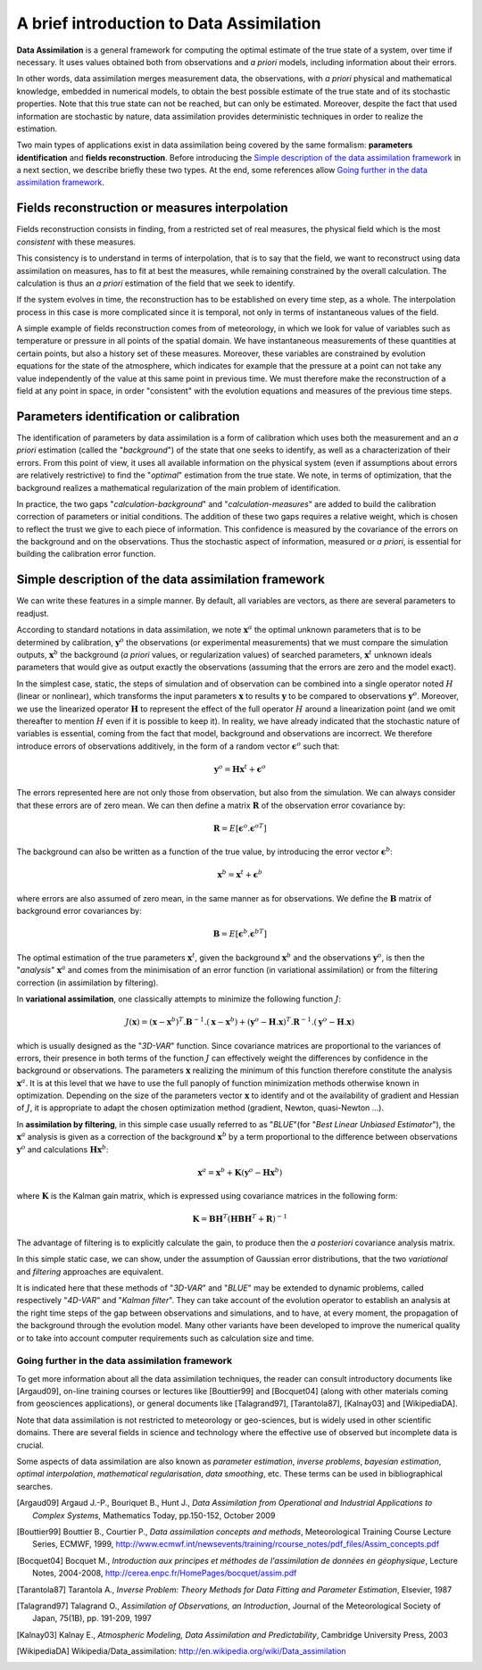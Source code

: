 .. _section_theory:

================================================================================
A brief introduction to Data Assimilation
================================================================================

**Data Assimilation** is a general framework for computing the optimal estimate
of the true state of a system, over time if necessary. It uses values obtained
both from observations and *a priori* models, including information about their
errors.

In other words, data assimilation merges measurement data, the observations,
with *a priori* physical and mathematical knowledge, embedded in numerical
models, to obtain the best possible estimate of the true state and of its
stochastic properties. Note that this true state can not be reached, but can
only be estimated. Moreover, despite the fact that used information are
stochastic by nature, data assimilation provides deterministic techniques in
order to realize the estimation.

Two main types of applications exist in data assimilation being covered by the
same formalism: **parameters identification** and **fields reconstruction**.
Before introducing the `Simple description of the data assimilation framework`_
in a next section, we describe briefly these two types. At the end, some
references allow `Going further in the data assimilation framework`_.

Fields reconstruction or measures interpolation
-----------------------------------------------

Fields reconstruction consists in finding, from a restricted set of real
measures, the physical field which is the most *consistent* with these measures.

This consistency is to understand in terms of interpolation, that is to say that
the field, we want to reconstruct using data assimilation on measures, has to
fit at best the measures, while remaining constrained by the overall
calculation. The calculation is thus an *a priori* estimation of the field that
we seek to identify.

If the system evolves in time, the reconstruction has to be established on every
time step, as a whole. The interpolation process in this case is more
complicated since it is temporal, not only in terms of instantaneous values of
the field.

A simple example of fields reconstruction comes from of meteorology, in which we
look for value of variables such as temperature or pressure in all points of the
spatial domain. We have instantaneous measurements of these quantities at
certain points, but also a history set of these measures. Moreover, these
variables are constrained by evolution equations for the state of the
atmosphere, which indicates for example that the pressure at a point can not
take any value independently of the value at this same point in previous time.
We must therefore make the reconstruction of a field at any point in space, in
order "consistent" with the evolution equations and measures of the previous
time steps.

Parameters identification or calibration
----------------------------------------

The identification of parameters by data assimilation is a form of calibration
which uses both the measurement and an *a priori* estimation (called the
"*background*") of the state that one seeks to identify, as well as a
characterization of their errors. From this point of view, it uses all available
information on the physical system (even if assumptions about errors are
relatively restrictive) to find the "*optimal*" estimation from the true state.
We note, in terms of optimization, that the background realizes a mathematical
regularization of the main problem of identification.

In practice, the two gaps "*calculation-background*" and
"*calculation-measures*" are added to build the calibration correction of
parameters or initial conditions. The addition of these two gaps requires a
relative weight, which is chosen to reflect the trust we give to each piece of
information. This confidence is measured by the covariance of the errors on the
background and on the observations. Thus the stochastic aspect of information,
measured or *a priori*, is essential for building the calibration error
function.

Simple description of the data assimilation framework
-----------------------------------------------------

We can write these features in a simple manner. By default, all variables are
vectors, as there are several parameters to readjust.

According to standard notations in data assimilation, we note
:math:`\mathbf{x}^a` the optimal unknown parameters that is to be determined by
calibration, :math:`\mathbf{y}^o` the observations (or experimental
measurements) that we must compare the simulation outputs, :math:`\mathbf{x}^b`
the background (*a priori* values, or regularization values) of searched
parameters, :math:`\mathbf{x}^t` unknown ideals parameters that would give as
output exactly the observations (assuming that the errors are zero and the model
exact).

In the simplest case, static, the steps of simulation and of observation can be
combined into a single operator noted :math:`H` (linear or nonlinear), which
transforms the input parameters :math:`\mathbf{x}` to results :math:`\mathbf{y}`
to be compared to observations :math:`\mathbf{y}^o`. Moreover, we use the
linearized operator :math:`\mathbf{H}` to represent the effect of the full
operator :math:`H` around a linearization point (and we omit thereafter to
mention :math:`H` even if it is possible to keep it). In reality, we have already
indicated that the stochastic nature of variables is essential, coming from the
fact that model, background and observations are incorrect. We therefore
introduce errors of observations additively, in the form of a random vector
:math:`\mathbf{\epsilon}^o` such that:

.. math:: \mathbf{y}^o = \mathbf{H} \mathbf{x}^t + \mathbf{\epsilon}^o

The errors represented here are not only those from observation, but also from
the simulation. We can always consider that these errors are of zero mean. We
can then define a matrix :math:`\mathbf{R}` of the observation error covariance
by:

.. math:: \mathbf{R} = E[\mathbf{\epsilon}^o.{\mathbf{\epsilon}^o}^T]

The background can also be written as a function of the true value, by
introducing the error vector :math:`\mathbf{\epsilon}^b`:

.. math:: \mathbf{x}^b = \mathbf{x}^t + \mathbf{\epsilon}^b

where errors are also assumed of zero mean, in the same manner as for
observations. We define the :math:`\mathbf{B}` matrix of background error
covariances by:

.. math:: \mathbf{B} = E[\mathbf{\epsilon}^b.{\mathbf{\epsilon}^b}^T]

The optimal estimation of the true parameters :math:`\mathbf{x}^t`, given the
background :math:`\mathbf{x}^b` and the observations :math:`\mathbf{y}^o`, is
then the "*analysis*" :math:`\mathbf{x}^a` and comes from the minimisation of an
error function (in variational assimilation) or from the filtering correction (in
assimilation by filtering).

In **variational assimilation**, one classically attempts to minimize the
following function :math:`J`:

.. math:: J(\mathbf{x})=(\mathbf{x}-\mathbf{x}^b)^T.\mathbf{B}^{-1}.(\mathbf{x}-\mathbf{x}^b)+(\mathbf{y}^o-\mathbf{H}.\mathbf{x})^T.\mathbf{R}^{-1}.(\mathbf{y}^o-\mathbf{H}.\mathbf{x})

which is usually designed as the "*3D-VAR*" function. Since covariance matrices
are proportional to the variances of errors, their presence in both terms of the
function :math:`J` can effectively weight the differences by confidence in the
background or observations. The parameters :math:`\mathbf{x}` realizing the
minimum of this function therefore constitute the analysis :math:`\mathbf{x}^a`.
It is at this level that we have to use the full panoply of function
minimization methods otherwise known in optimization. Depending on the size of
the parameters vector :math:`\mathbf{x}` to identify and ot the availability of
gradient and Hessian of :math:`J`, it is appropriate to adapt the chosen
optimization method (gradient, Newton, quasi-Newton ...).

In **assimilation by filtering**, in this simple case usually referred to as
"*BLUE*"(for "*Best Linear Unbiased Estimator*"), the :math:`\mathbf{x}^a`
analysis is given as a correction of the background :math:`\mathbf{x}^b` by a
term proportional to the difference between observations :math:`\mathbf{y}^o`
and calculations :math:`\mathbf{H}\mathbf{x}^b`:

.. math:: \mathbf{x}^a = \mathbf{x}^b + \mathbf{K}(\mathbf{y}^o - \mathbf{H}\mathbf{x}^b)

where :math:`\mathbf{K}` is the Kalman gain matrix, which is expressed using
covariance matrices in the following form:

.. math:: \mathbf{K} = \mathbf{B}\mathbf{H}^T(\mathbf{H}\mathbf{B}\mathbf{H}^T+\mathbf{R})^{-1}

The advantage of filtering is to explicitly calculate the gain, to produce then
the *a posteriori* covariance analysis matrix.

In this simple static case, we can show, under the assumption of Gaussian error
distributions, that the two *variational* and *filtering* approaches are
equivalent.

It is indicated here that these methods of "*3D-VAR*" and "*BLUE*" may be
extended to dynamic problems, called respectively "*4D-VAR*" and "*Kalman
filter*". They can take account of the evolution operator to establish an
analysis at the right time steps of the gap between observations and simulations,
and to have, at every moment, the propagation of the background through the
evolution model. Many other variants have been developed to improve the
numerical quality or to take into account computer requirements such as
calculation size and time.

Going further in the data assimilation framework
++++++++++++++++++++++++++++++++++++++++++++++++

To get more information about all the data assimilation techniques, the reader
can consult introductory documents like [Argaud09], on-line training courses or
lectures like [Bouttier99] and [Bocquet04] (along with other materials coming
from geosciences applications), or general documents like [Talagrand97],
[Tarantola87], [Kalnay03] and [WikipediaDA].

Note that data assimilation is not restricted to meteorology or geo-sciences, but
is widely used in other scientific domains. There are several fields in science
and technology where the effective use of observed but incomplete data is
crucial.

Some aspects of data assimilation are also known as *parameter estimation*,
*inverse problems*, *bayesian estimation*, *optimal interpolation*,
*mathematical regularisation*, *data smoothing*, etc. These terms can be used in
bibliographical searches.

.. [Argaud09] Argaud J.-P., Bouriquet B., Hunt J., *Data Assimilation from Operational and Industrial Applications to Complex Systems*, Mathematics Today, pp.150-152, October 2009

.. [Bouttier99] Bouttier B., Courtier P., *Data assimilation concepts and methods*, Meteorological Training Course Lecture Series, ECMWF, 1999, http://www.ecmwf.int/newsevents/training/rcourse_notes/pdf_files/Assim_concepts.pdf

.. [Bocquet04] Bocquet M., *Introduction aux principes et méthodes de l'assimilation de données en géophysique*, Lecture Notes, 2004-2008, http://cerea.enpc.fr/HomePages/bocquet/assim.pdf

.. [Tarantola87] Tarantola A., *Inverse Problem: Theory Methods for Data Fitting and Parameter Estimation*, Elsevier, 1987

.. [Talagrand97] Talagrand O., *Assimilation of Observations, an Introduction*, Journal of the Meteorological Society of Japan, 75(1B), pp. 191-209, 1997

.. [Kalnay03] Kalnay E., *Atmospheric Modeling, Data Assimilation and Predictability*, Cambridge University Press, 2003

.. [WikipediaDA] Wikipedia/Data_assimilation: http://en.wikipedia.org/wiki/Data_assimilation
